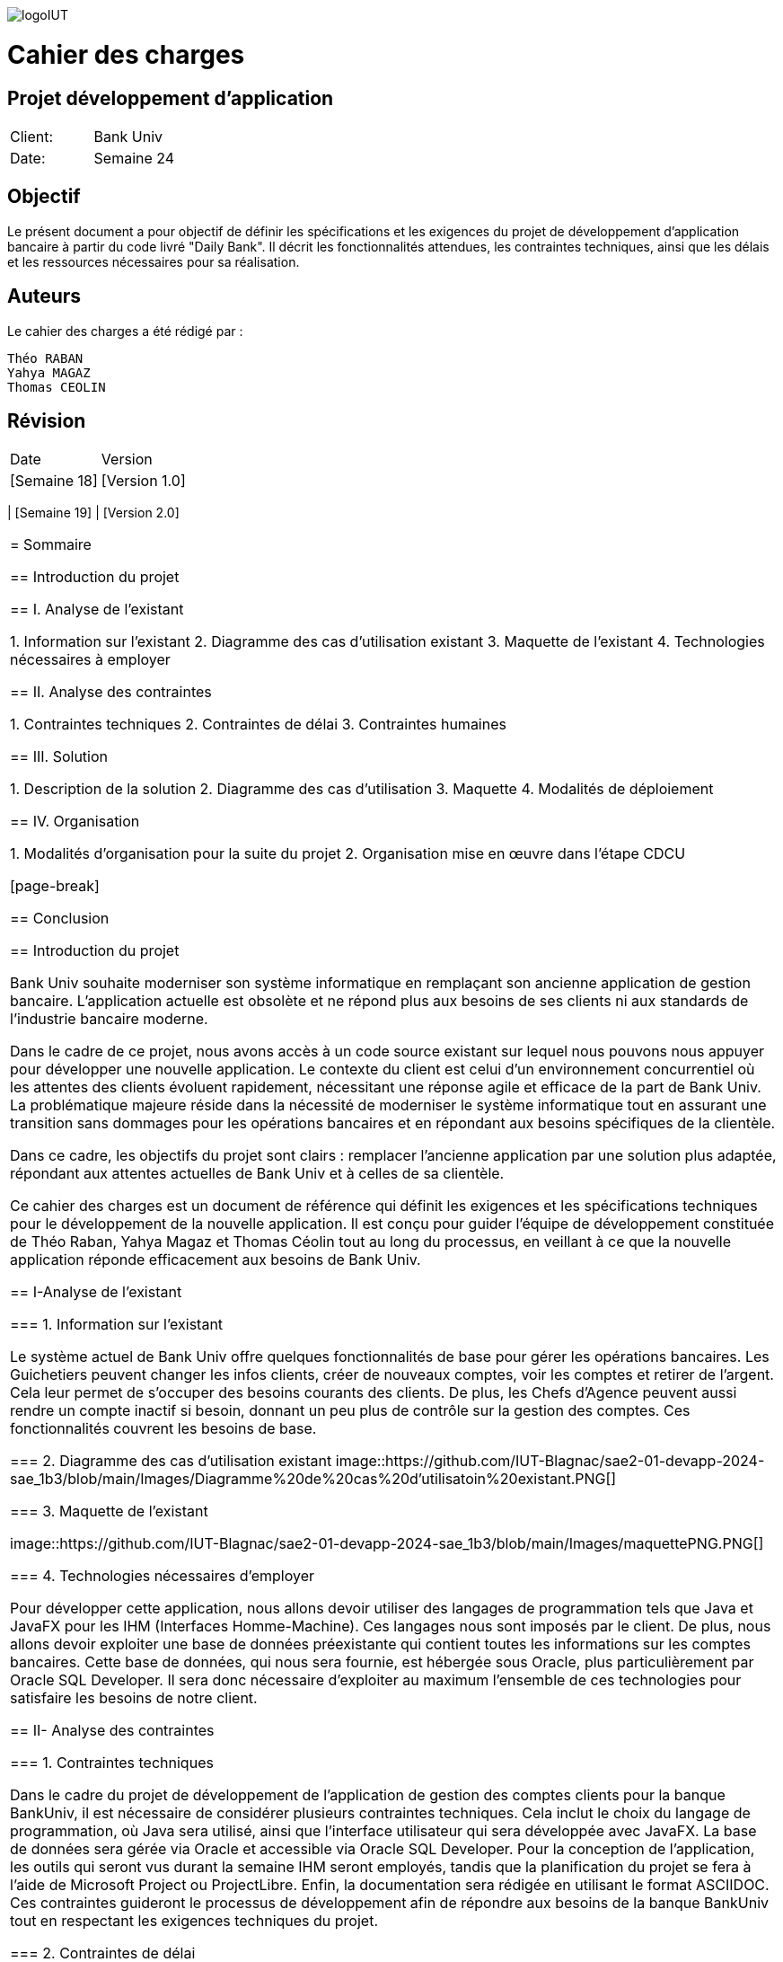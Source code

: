 image::https://github.com/IUT-Blagnac/sae2-01-devapp-2024-sae_1b3/blob/main/Images/logoIUT.PNG[]
= Cahier des charges

:doctype: book
:icons: font
:source-highlighter: coderay

== Projet développement d'application

|===
| Client: | Bank Univ
| Date: | Semaine 24
|===

== Objectif

Le présent document a pour objectif de définir les spécifications et les exigences du projet de développement d'application bancaire à partir du code livré "Daily Bank". Il décrit les fonctionnalités attendues, les contraintes techniques, ainsi que les délais et les ressources nécessaires pour sa réalisation.

== Auteurs

Le cahier des charges a été rédigé par :

    Théo RABAN
    Yahya MAGAZ
    Thomas CEOLIN

== Révision

|===
| Date | Version
| [Semaine 18] | [Version 1.0]
|===
| [Semaine 19] | [Version 2.0]
|===

= Sommaire

== Introduction du projet

== I. Analyse de l’existant


1. Information sur l’existant
2. Diagramme des cas d'utilisation existant
3. Maquette de l'existant
4. Technologies nécessaires à employer

== II. Analyse des contraintes

1. Contraintes techniques
2. Contraintes de délai
3. Contraintes humaines

== III. Solution

1. Description de la solution
2. Diagramme des cas d’utilisation
3. Maquette
4. Modalités de déploiement

== IV. Organisation

1. Modalités d’organisation pour la suite du projet
2. Organisation mise en œuvre dans l’étape CDCU

[page-break]

== Conclusion

== Introduction du projet

Bank Univ souhaite moderniser son système informatique en remplaçant son ancienne application de gestion bancaire. L'application actuelle est obsolète et ne répond plus aux besoins de ses clients ni aux standards de l'industrie bancaire moderne.

Dans le cadre de ce projet, nous avons accès à un code source existant sur lequel nous pouvons nous appuyer pour développer une nouvelle application. Le contexte du client est celui d'un environnement concurrentiel où les attentes des clients évoluent rapidement, nécessitant une réponse agile et efficace de la part de Bank Univ. La problématique majeure réside dans la nécessité de moderniser le système informatique tout en assurant une transition sans dommages pour les opérations bancaires et en répondant aux besoins spécifiques de la clientèle.

Dans ce cadre, les objectifs du projet sont clairs : remplacer l'ancienne application par une solution plus adaptée, répondant aux attentes actuelles de Bank Univ et à celles de sa clientèle.

Ce cahier des charges est un document de référence qui définit les exigences et les spécifications techniques pour le développement de la nouvelle application. Il est conçu pour guider l'équipe de développement constituée de Théo Raban, Yahya Magaz et Thomas Céolin tout au long du processus, en veillant à ce que la nouvelle application réponde efficacement aux besoins de Bank Univ.

== I-Analyse de l'existant

=== 1. Information sur l'existant

Le système actuel de Bank Univ offre quelques fonctionnalités de base pour gérer les opérations bancaires. Les Guichetiers peuvent changer les infos clients, créer de nouveaux comptes, voir les comptes et retirer de l'argent. Cela leur permet de s'occuper des besoins courants des clients. De plus, les Chefs d'Agence peuvent aussi rendre un compte inactif si besoin, donnant un peu plus de contrôle sur la gestion des comptes. Ces fonctionnalités couvrent les besoins de base.

=== 2. Diagramme des cas d'utilisation existant
image::https://github.com/IUT-Blagnac/sae2-01-devapp-2024-sae_1b3/blob/main/Images/Diagramme%20de%20cas%20d'utilisatoin%20existant.PNG[]

=== 3. Maquette de l'existant

image::https://github.com/IUT-Blagnac/sae2-01-devapp-2024-sae_1b3/blob/main/Images/maquettePNG.PNG[]

=== 4. Technologies nécessaires d'employer

Pour développer cette application, nous allons devoir utiliser des langages de programmation tels que Java et JavaFX pour les IHM (Interfaces Homme-Machine). Ces langages nous sont imposés par le client. De plus, nous allons devoir exploiter une base de données préexistante qui contient toutes les informations sur les comptes bancaires. Cette base de données, qui nous sera fournie, est hébergée sous Oracle, plus particulièrement par Oracle SQL Developer. Il sera donc nécessaire d'exploiter au maximum l'ensemble de ces technologies pour satisfaire les besoins de notre client.

== II- Analyse des contraintes

=== 1. Contraintes techniques

Dans le cadre du projet de développement de l'application de gestion des comptes clients pour la banque BankUniv, il est nécessaire de considérer plusieurs contraintes techniques. Cela inclut le choix du langage de programmation, où Java sera utilisé, ainsi que l'interface utilisateur qui sera développée avec JavaFX. La base de données sera gérée via Oracle et accessible via Oracle SQL Developer. Pour la conception de l'application, les outils qui seront vus durant la semaine IHM seront employés, tandis que la planification du projet se fera à l'aide de Microsoft Project ou ProjectLibre. Enfin, la documentation sera rédigée en utilisant le format ASCIIDOC. Ces contraintes guideront le processus de développement afin de répondre aux besoins de la banque BankUniv tout en respectant les exigences techniques du projet.

=== 2. Contraintes de délai

Les contraintes de délai pour la SAE 2.05 différent rendu chaque semaine : 

[cols="4", options="header"]
|===
| Date    | Nom                   | Lien   | Retour       

| Sem.18  | CDC V1                |        |              

|         | Gantt V1 Prévu        |        |              

| Sem.19  | CdC V2 final          |        |              

|         | Doc. Tec. V0          |        |              

|         | Doc. User V0          |        |              

|         | Recette V0            |        |              

| 31/05   | Gantt V1 réalisé      |        |              

|         | Doc. Util. V1         |        |              

|         | Doc. Tec. V1          |        |              

|         | Code V1               |        |              

|         | Recette V1            |        |              

|         | Gantt V2 prévu        |        |              

| 14/06   | Gantt V2 réalisé      |        |              

|         | Doc. Util. V2         |        |              

|         | Doc. Tec. V2          |        |              

|         | Code V2               |        |              

|         | Recette V2            |        |              

|         | jar projet            |        |              
|===



=== 3. Contraintes humaines

Les contraintes humaines pour ce projet impliquent une organisation rigoureuse de l'équipe et le respect des délais établis de la semaine 18 à la semaine 25. Chaque membre doit contribuer régulièrement, communiquer efficacement et respecter les responsabilités attribuées. La désignation d'un chef de projet est essentielle, c'est pourquoi nous avons nommé Théo RABAN chef de projet, tout comme la gestion efficace du temps et le maintien d'une bonne communication entre les membres de l'équipe et les encadrants pour résoudre rapidement les problèmes éventuels.

== III-Solution

=== 1. Description de la solution

Pour la solution de notre projet, nous avons planifié le développement d'une application qui répondra aux besoins spécifiés. Cette application sera simple à utiliser et conçue pour être efficace et rapide, en utilisant les méthodes et les outils discutés lors de nos réunions de projet. Selon notre avancée, nous envisagerons d'intégrer d'autres fonctionnalités et options pour améliorer l'expérience utilisateur.

Afin de répondre aux besoins opérationnels du guichetier et du chef d'agence, des modifications significatives sont requises tant au niveau de l'application bancaire Java que de la base de données sous-jacente. Ces modifications visent à permettre aux utilisateurs autorisés d'exécuter des opérations CRUD (Create, Read, Update, Delete) sur différentes entités tout en garantissant la sécurité et l'intégrité des données.



==== Actions CRUD généralisées : 

L'interface utilisateur doit être étendue pour permettre au guichetier et 
au chef d'agence d'accéder à toutes les fonctionnalités CRUD pour les comptes clients, les virements, les prélèvements.

==== Fonctionnalités spécifiques au guichetier :

Crédit et débit des comptes : Ajout de fonctionnalités permettant au guichetier de créditer et de débiter les comptes clients selon les instructions données.
Virements : Intégration d'une interface permettant au guichetier d'effectuer et d'autoriser des virements entre comptes.

==== Fonctionnalités spécifiques au chef d'agence :

Débit exceptionnel : Ajout d'une fonctionnalité spécifique permettant au chef d'agence d'effectuer des débits exceptionnels sur les comptes clients avec les autorisations appropriées.
Simulation d'emprunt et d'assurance : Intégration de simulateurs d'emprunt et d'assurance pour aider le chef d'agence dans ses interactions avec les clients.
Génération automatique de relevés et de prélèvements en PDF : Développement d'une fonctionnalité automatisée permettant à l'application de générer des relevés de compte et des prélèvements en format PDF, facilitant ainsi la communication avec les clients.


En résumé, ces modifications permettront à l'application bancaire Java de répondre aux besoins spécifiques du guichetier et du chef d'agence, tout en offrant une expérience utilisateur améliorée et sécurisée. 

=== 2. Diagramme des cas d'utilisation

Dans cette section, nous présentons un schéma simple montrant comment les utilisateurs interagissent avec notre application. Ce diagramme des cas d'utilisation donne une vue d'ensemble des actions possibles.


image::https://github.com/IUT-Blagnac/sae2-01-devapp-2024-sae_1b3/blob/main/Images/Diagramme%20de%20cas%20d'utilisation%20SAE.png[]

=== 3. Maquette

Dans cette partie, nous vous présentons une illustration visuelle de notre application à travers une maquette. Cette image donne un aperçu de l'apparence générale de l'interface utilisateur et de la manière dont les différentes fonctionnalités seront disposées. Il est prévu que l'application évolue légèrement au fil du développement pour mieux répondre aux attentes des utilisateurs.

image::https://github.com/IUT-Blagnac/sae2-01-devapp-2024-sae_1b3/blob/main/Images/maquettefuture.pdf[]

=== 4. Modalités de déploiement

Pour le déploiement de notre application, nous avons opté pour une méthode progressive. Dans un premier temps, nous installerons l'application dans les agences de la banque BankUniv. Ensuite, nous assurerons la formation du personnel de chaque agence pour faciliter l'adoption et l'utilisation de l'application.

== IV-Organisation

=== 1. Modalités d’organisation pour la suite du projet

Pour assurer le bon déroulement du projet, plusieurs modalités d'organisation ont été mises en place. Tout d'abord, Théo RABAN a été désigné chef de projet afin de coordonner les activités de l'équipe et de garantir le respect des échéances. Des réunions régulières seront planifiées pour permettre aux membres de l'équipe de discuter de l'avancement du projet et de résoudre les éventuels problèmes rencontrés. Un planning détaillé a été établi, intégrant les différentes phases du projet ainsi que les dates limites pour chaque livrable. La communication sera favorisée grâce à l'utilisation de GitHub pour le dépôt du code et des documents, et des outils comme Gantt pour suivre l'avancement du projet.

=== 2. Organisation mise en œuvre dans l’étape CDCU

Dans l'étape CDCU, l'organisation opérationnelle s'appuie sur une répartition claire des responsabilités au sein de l'équipe, avec Théo nommé en tant que chef de projet. Des réunions régulières seront programmées pour favoriser la collaboration et assurer une communication transparente entre les membres de l'équipe ainsi qu'avec les encadrants. Les tâches seront assignées en tenant compte des compétences et des disponibilités de chacun, avec une surveillance rapprochée pour assurer le respect des délais.

== Conclusion

En conclusion, ce cahier des charges détaille bien les étapes pour développer la nouvelle application de Bank Univ. Il aborde l'existant, les exigences techniques et les délais. L'équipe dirigée a pour mission de moderniser le système pour mieux servir les clients de la banque. Le succès du projet repose sur le respect des règles et la coopération de tous.
